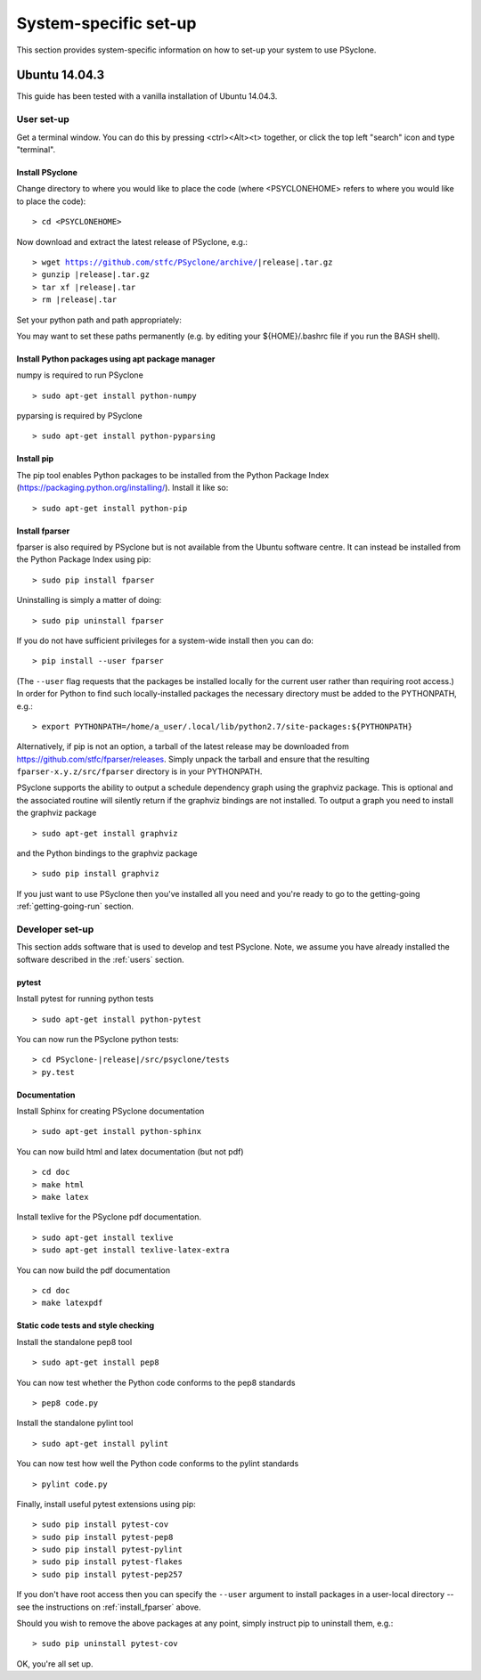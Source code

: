 .. _Ubuntu14.03.3:

System-specific set-up
======================

This section provides system-specific information on how to set-up
your system to use PSyclone.

Ubuntu 14.04.3
--------------

This guide has been tested with a vanilla installation of Ubuntu 14.04.3.

.. _users:

User set-up
+++++++++++

Get a terminal window. You can do this by pressing <ctrl><Alt><t>
together, or click the top left "search" icon and type "terminal".

Install PSyclone
^^^^^^^^^^^^^^^^

Change directory to where you would like to place the code (where
<PSYCLONEHOME> refers to where you would like to place the code):
::

   > cd <PSYCLONEHOME>

Now download and extract the latest release of PSyclone, e.g.:

.. parsed-literal::

   > wget https://github.com/stfc/PSyclone/archive/\ |release|\ .tar.gz
   > gunzip \ |release|\ .tar.gz
   > tar xf \ |release|\ .tar
   > rm \ |release|\ .tar

Set your python path and path appropriately:

.. parsed-litera::

   > cd PSyclone-\ |release|\ 
   > export PYTHONPATH=`pwd`/src:${PYTHONPATH}
   > export PATH=`pwd`/bin:${PATH}

You may want to set these paths permanently (e.g. by editing your
${HOME}/.bashrc file if you run the BASH shell).

Install Python packages using apt package manager
^^^^^^^^^^^^^^^^^^^^^^^^^^^^^^^^^^^^^^^^^^^^^^^^^

numpy is required to run PSyclone
::

   > sudo apt-get install python-numpy

pyparsing is required by PSyclone
::

   > sudo apt-get install python-pyparsing

.. _install_pip:

Install pip
^^^^^^^^^^^

The pip tool enables Python packages to be installed from the Python
Package Index (https://packaging.python.org/installing/). Install it like so:
::
     > sudo apt-get install python-pip

.. _install_fparser:

Install fparser
^^^^^^^^^^^^^^^

fparser is also required by PSyclone but is not available from the
Ubuntu software centre. It can instead be installed from the
Python Package Index using pip:
::

    > sudo pip install fparser

Uninstalling is simply a matter of doing:
::
    > sudo pip uninstall fparser

If you do not have sufficient privileges for a system-wide install then
you can do:
::

    > pip install --user fparser

(The ``--user`` flag requests that the packages be installed locally for
the current user rather than requiring root access.) In order for Python
to find such locally-installed packages the necessary directory must be
added to the PYTHONPATH, e.g.:
::

    > export PYTHONPATH=/home/a_user/.local/lib/python2.7/site-packages:${PYTHONPATH}

Alternatively, if pip is not an option, a tarball of the latest release
may be downloaded from https://github.com/stfc/fparser/releases. Simply
unpack the tarball and ensure that the resulting
``fparser-x.y.z/src/fparser`` directory is in your PYTHONPATH.

PSyclone supports the ability to output a schedule dependency graph
using the graphviz package. This is optional and the associated
routine will silently return if the graphviz bindings are not
installed. To output a graph you need to install the graphviz package
::

   > sudo apt-get install graphviz

and the Python bindings to the graphviz package
::

   > sudo pip install graphviz

If you just want to use PSyclone then you've installed all you need
and you're ready to go to the getting-going :ref:`getting-going-run`
section.

Developer set-up
++++++++++++++++

This section adds software that is used to develop and test
PSyclone. Note, we assume you have already installed the software
described in the :ref:`users` section.

pytest
^^^^^^

Install pytest for running python tests
::

   > sudo apt-get install python-pytest

You can now run the PSyclone python tests:

.. parsed-literal::

   > cd PSyclone-\ |release|\ /src/psyclone/tests
   > py.test

Documentation
^^^^^^^^^^^^^

Install Sphinx for creating PSyclone documentation 
::

   > sudo apt-get install python-sphinx

You can now build html and latex documentation (but not pdf)
::

   > cd doc
   > make html
   > make latex

Install texlive for the PSyclone pdf documentation.

.. warning:
    These installs are large. It may be possible to install a subset of texlive-latex-extra but the authors do not know what this subset is.

::

   > sudo apt-get install texlive
   > sudo apt-get install texlive-latex-extra

You can now build the pdf documentation
::

   > cd doc
   > make latexpdf

Static code tests and style checking
^^^^^^^^^^^^^^^^^^^^^^^^^^^^^^^^^^^^

Install the standalone pep8 tool
::

    > sudo apt-get install pep8

You can now test whether the Python code conforms to the pep8
standards
::

    > pep8 code.py

Install the standalone pylint tool
::

    > sudo apt-get install pylint

You can now test how well the Python code conforms to the pylint
standards
::

    > pylint code.py

Finally, install useful pytest extensions using pip:
::

    > sudo pip install pytest-cov
    > sudo pip install pytest-pep8
    > sudo pip install pytest-pylint
    > sudo pip install pytest-flakes
    > sudo pip install pytest-pep257

If you don't have root access then you can specify the ``--user`` argument to
install packages in a user-local directory -- see the instructions on
:ref:`install_fparser` above.

Should you wish to remove the above packages at any point, simply instruct
pip to uninstall them, e.g.:
::
    > sudo pip uninstall pytest-cov

OK, you're all set up.
